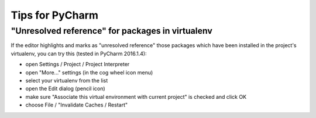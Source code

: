 Tips for PyCharm
================

"Unresolved reference" for packages in virtualenv
-------------------------------------------------

If the editor highlights and marks as "unresolved reference"
those packages which have been installed in the project's virtualenv,
you can try this (tested in PyCharm 2016.1.4):

- open Settings / Project / Project Interpreter
- open "More..." settings (in the cog wheel icon menu)
- select your virtualenv from the list
- open the Edit dialog (pencil icon)
- make sure "Associate this virtual environment with current project" is checked and click OK
- choose File / "Invalidate Caches / Restart"
